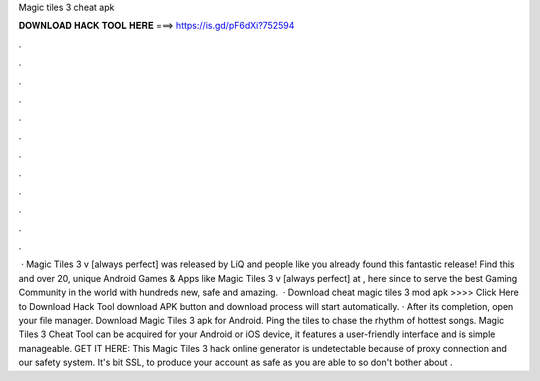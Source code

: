 Magic tiles 3 cheat apk

𝐃𝐎𝐖𝐍𝐋𝐎𝐀𝐃 𝐇𝐀𝐂𝐊 𝐓𝐎𝐎𝐋 𝐇𝐄𝐑𝐄 ===> https://is.gd/pF6dXi?752594

.

.

.

.

.

.

.

.

.

.

.

.

 · Magic Tiles 3 v [always perfect] was released by LiQ and people like you already found this fantastic release! Find this and over 20, unique Android Games & Apps like Magic Tiles 3 v [always perfect] at , here since to serve the best Gaming Community in the world with hundreds new, safe and amazing.  · Download cheat magic tiles 3 mod apk >>>> Click Here to Download Hack Tool download APK button and download process will start automatically. · After its completion, open your file manager. Download Magic Tiles 3 apk for Android. Ping the tiles to chase the rhythm of hottest songs. Magic Tiles 3 Cheat Tool can be acquired for your Android or iOS device, it features a user-friendly interface and is simple manageable. GET IT HERE:  This Magic Tiles 3 hack online generator is undetectable because of proxy connection and our safety system. It's bit SSL, to produce your account as safe as you are able to so don't bother about .